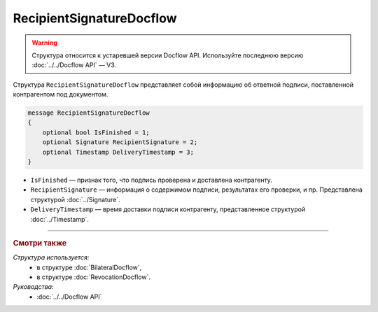 RecipientSignatureDocflow
=========================

.. warning::
	Структура относится к устаревшей версии Docflow API. Используйте последнюю версию :doc:`../../Docflow API` — V3.

Структура ``RecipientSignatureDocflow`` представляет собой информацию об ответной подписи, поставленной контрагентом под документом.

.. code-block:: protobuf

   message RecipientSignatureDocflow
   {
       optional bool IsFinished = 1;
       optional Signature RecipientSignature = 2;
       optional Timestamp DeliveryTimestamp = 3;
   }

- ``IsFinished`` — признак того, что подпись проверена и доставлена контрагенту.
- ``RecipientSignature`` — информация о содержимом подписи, результатах его проверки, и пр. Представлена структурой :doc:`../Signature`.
- ``DeliveryTimestamp`` — время доставки подписи контрагенту, представленное структурой :doc:`../Timestamp`.

----

.. rubric:: Смотри также

*Структура используется:*
	- в структуре :doc:`BilateralDocflow`,
	- в структуре :doc:`RevocationDocflow`.

*Руководства:*
	- :doc:`../../Docflow API`